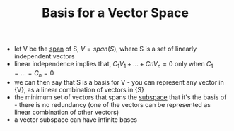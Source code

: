 #+TITLE: Basis for a Vector Space
- let V be the [[file:linearspan.org][span]] of S, $V = span(S)$, where S is a set of linearly independent vectors
- linear independence implies that, $C_1 V_1 + \dots + Cn V_n = 0$ only when $C_1 = \dots = C_n = 0$
- we can then say that S is a basis for V - you can represent any vector in {V}, as a linear combination of vectors in {S}
- the minimum set of vectors that spans the [[file:linearsubspace.org][subspace]] that it's the basis of - there is no redundancy (one of the vectors can be represented as linear combination of other vectors)
- a vector subspace can have infinite bases
